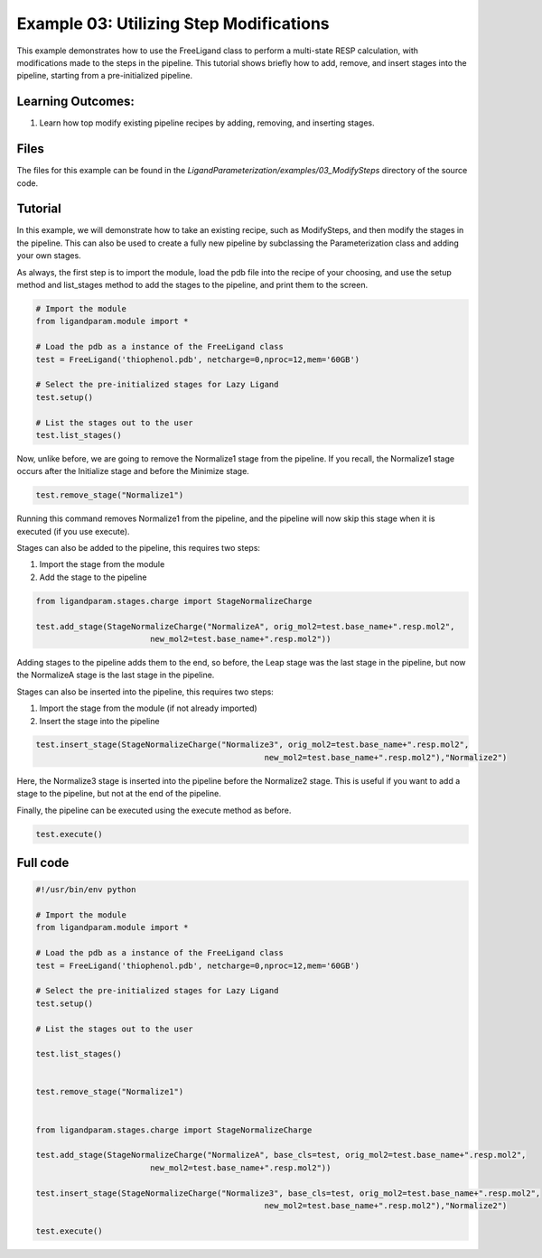 Example 03: Utilizing Step Modifications
========================================

This example demonstrates how to use the FreeLigand class to perform a multi-state RESP calculation, with modifications made 
to the steps in the pipeline. This tutorial shows briefly how to add, remove, and insert stages into the pipeline, starting from
a pre-initialized pipeline.

Learning Outcomes:
------------------

1) Learn how top modify existing pipeline recipes by adding, removing, and inserting stages.

Files 
-----
The files for this example can be found in the `LigandParameterization/examples/03_ModifySteps` directory of the source code.


Tutorial 
--------

In this example, we will demonstrate how to take an existing recipe, such as ModifySteps, and then modify the stages in the pipeline. This can 
also be used to create a fully new pipeline by subclassing the Parameterization class and adding your own stages.

As always, the first step is to import the module, load the pdb file into the recipe of your choosing, and use the setup method and list_stages method
to add the stages to the pipeline, and print them to the screen.

.. code-block:: python

    # Import the module
    from ligandparam.module import *

    # Load the pdb as a instance of the FreeLigand class
    test = FreeLigand('thiophenol.pdb', netcharge=0,nproc=12,mem='60GB')

    # Select the pre-initialized stages for Lazy Ligand
    test.setup()

    # List the stages out to the user
    test.list_stages()

Now, unlike before, we are going to remove the Normalize1 stage from the pipeline. If you recall, the Normalize1 stage occurs
after the Initialize stage and before the Minimize stage.

.. code-block:: python

    test.remove_stage("Normalize1")

Running this command removes Normalize1 from the pipeline, and the pipeline will now skip this stage when it is executed (if you use execute).

Stages can also be added to the pipeline, this requires two steps:

1) Import the stage from the module
2) Add the stage to the pipeline

.. code-block:: python

    from ligandparam.stages.charge import StageNormalizeCharge

    test.add_stage(StageNormalizeCharge("NormalizeA", orig_mol2=test.base_name+".resp.mol2",
                            new_mol2=test.base_name+".resp.mol2"))

Adding stages to the pipeline adds them to the end, so before, the Leap stage was the last stage in the pipeline, but
now the NormalizeA stage is the last stage in the pipeline.

Stages can also be inserted into the pipeline, this requires two steps:

1) Import the stage from the module (if not already imported)
2) Insert the stage into the pipeline

.. code-block:: python

    test.insert_stage(StageNormalizeCharge("Normalize3", orig_mol2=test.base_name+".resp.mol2",
                                                    new_mol2=test.base_name+".resp.mol2"),"Normalize2")

Here, the Normalize3 stage is inserted into the pipeline before the Normalize2 stage. This is useful if you want to add a stage
to the pipeline, but not at the end of the pipeline.

Finally, the pipeline can be executed using the execute method as before.

.. code-block:: python

    test.execute()

Full code
---------

.. code-block:: python
    
    #!/usr/bin/env python

    # Import the module
    from ligandparam.module import *

    # Load the pdb as a instance of the FreeLigand class
    test = FreeLigand('thiophenol.pdb', netcharge=0,nproc=12,mem='60GB')

    # Select the pre-initialized stages for Lazy Ligand
    test.setup()

    # List the stages out to the user

    test.list_stages()


    test.remove_stage("Normalize1")


    from ligandparam.stages.charge import StageNormalizeCharge

    test.add_stage(StageNormalizeCharge("NormalizeA", base_cls=test, orig_mol2=test.base_name+".resp.mol2",
                            new_mol2=test.base_name+".resp.mol2"))

    test.insert_stage(StageNormalizeCharge("Normalize3", base_cls=test, orig_mol2=test.base_name+".resp.mol2",
                                                    new_mol2=test.base_name+".resp.mol2"),"Normalize2")

    test.execute()


